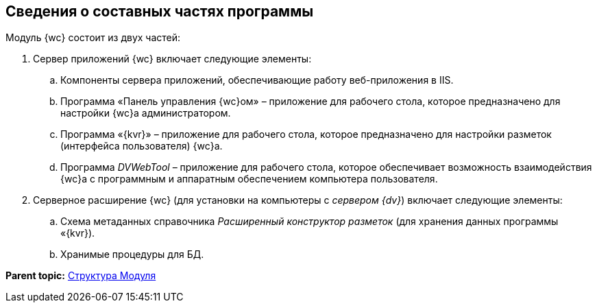 
== Сведения о составных частях программы

Модуль {wc} состоит из двух частей:

. Сервер приложений {wc} включает следующие элементы:
[loweralpha]
.. Компоненты сервера приложений, обеспечивающие работу веб-приложения в IIS.
.. Программа «Панель управления {wc}ом» – приложение для рабочего стола, которое предназначено для настройки {wc}а администратором.
.. Программа «{kvr}» – приложение для рабочего стола, которое предназначено для настройки разметок (интерфейса пользователя) {wc}а.
.. Программа _DVWebTool_ – приложение для рабочего стола, которое обеспечивает возможность взаимодействия {wc}а с программным и аппаратным обеспечением компьютера пользователя.
. Серверное расширение {wc} (для установки на компьютеры с [.dfn .term]_сервером {dv}_) включает следующие элементы:
[loweralpha]
.. Схема метаданных справочника [.dfn .term]_Расширенный конструктор разметок_ (для хранения данных программы «{kvr}).
.. Хранимые процедуры для БД.

*Parent topic:* xref:Structureof_program.adoc[Структура Модуля]

